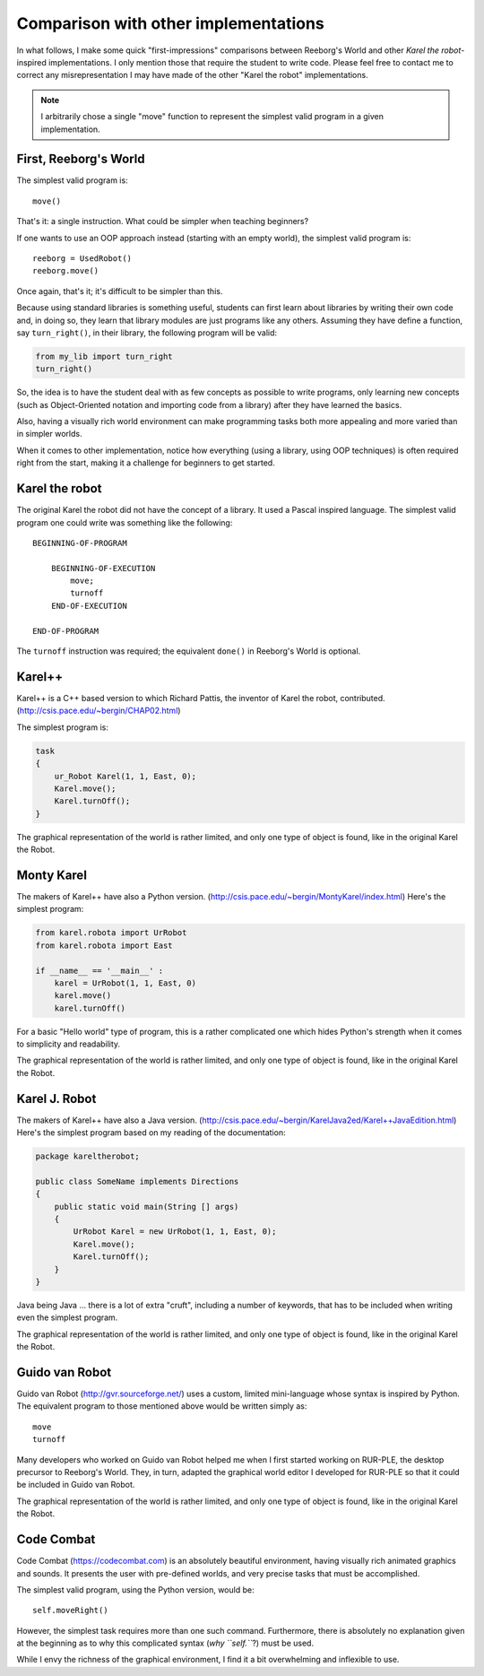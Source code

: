 Comparison with other implementations
=====================================

In what follows, I make some quick "first-impressions" comparisons
between Reeborg's World and other *Karel the robot*-inspired implementations.
I only mention those that require the student to write code.
Please feel free to contact me to correct any misrepresentation I may
have made of the other "Karel the robot" implementations.

.. note::

    I arbitrarily chose a single "move" function to represent the simplest valid
    program in a given implementation.

First, Reeborg's World
----------------------

The simplest valid program is::

    move()

That's it: a single instruction.  What could be simpler when
teaching beginners?

If one wants to use an OOP approach instead (starting with
an empty world), the simplest valid program is::

    reeborg = UsedRobot()
    reeborg.move()

Once again, that's it; it's difficult to be simpler than this.

Because using standard libraries is something useful, students
can first learn about libraries by writing their own code and, in doing so,
they learn that library modules are just programs like any others.
Assuming they have define a function, say ``turn_right()``, in their library,
the following program will be valid:

.. code-block:: python

    from my_lib import turn_right
    turn_right()

So, the idea is to have the student deal with as few concepts as possible
to write programs, only learning new concepts (such as Object-Oriented notation
and importing code from a library) after they have learned the basics.

Also, having a visually rich world environment can make programming tasks
both more appealing and more varied than in simpler worlds.

When it comes to other implementation, notice how everything (using
a library, using OOP techniques) is often required right from the start,
making it a challenge for beginners to get started.

Karel the robot
---------------

The original Karel the robot did not have the concept of a library.
It used a Pascal inspired language.  The simplest valid program one
could write was something like the following::

    BEGINNING-OF-PROGRAM

        BEGINNING-OF-EXECUTION
            move;
            turnoff
        END-OF-EXECUTION

    END-OF-PROGRAM

The ``turnoff`` instruction was required; the equivalent ``done()``
in Reeborg's World is optional.

Karel++
-------

Karel++ is a C++ based version to which Richard Pattis, the inventor
of Karel the robot, contributed. (http://csis.pace.edu/~bergin/CHAP02.html)

The simplest program is:

.. code-block:: cpp

    task
    {
        ur_Robot Karel(1, 1, East, 0);
        Karel.move();
        Karel.turnOff();
    }

The graphical representation of the world is rather limited, and only
one type of object is found, like in the original Karel the Robot.


Monty Karel
-----------

The makers of Karel++ have also a Python version.
(http://csis.pace.edu/~bergin/MontyKarel/index.html)
Here's the simplest program:

.. code-block:: python

    from karel.robota import UrRobot
    from karel.robota import East

    if __name__ == '__main__' :
        karel = UrRobot(1, 1, East, 0)
        karel.move()
        karel.turnOff()

For a basic "Hello world" type of program, this is a rather complicated
one which hides Python's strength when it comes to simplicity and
readability.

The graphical representation of the world is rather limited, and only
one type of object is found, like in the original Karel the Robot.

Karel J. Robot
--------------

The makers of Karel++ have also a Java version.
(http://csis.pace.edu/~bergin/KarelJava2ed/Karel++JavaEdition.html)
Here's the simplest program based on my reading of the documentation:

.. code-block:: java

    package kareltherobot;

    public class SomeName implements Directions
    {
        public static void main(String [] args)
        {
            UrRobot Karel = new UrRobot(1, 1, East, 0);
            Karel.move();
            Karel.turnOff();
        }
    }



Java being Java ... there is a lot of extra "cruft", including a number
of keywords, that has to be included when writing even the simplest program.

The graphical representation of the world is rather limited, and only
one type of object is found, like in the original Karel the Robot.

Guido van Robot
---------------

Guido van Robot (http://gvr.sourceforge.net/) uses a custom, limited mini-language
whose syntax is inspired by Python.  The equivalent program to those
mentioned above would be written simply as::

    move
    turnoff

Many developers who worked on Guido van Robot helped me when I first started
working on RUR-PLE, the desktop precursor to Reeborg's World.  They, in turn,
adapted the graphical world editor I developed for RUR-PLE so that it could
be included in Guido van Robot.

The graphical representation of the world is rather limited, and only
one type of object is found, like in the original Karel the Robot.

Code Combat
-----------

Code Combat (https://codecombat.com) is an absolutely beautiful environment,
having visually rich animated graphics and sounds.
It presents the user with pre-defined worlds, and very precise tasks that
must be accomplished.

The simplest valid program, using the Python version, would be::

    self.moveRight()

However, the simplest task requires more than one such command.
Furthermore, there is absolutely no explanation given at the beginning
as to why this complicated syntax (*why ``self.``*?) must be used.

While I envy the richness of the graphical environment, I find it a bit
overwhelming and inflexible to use.


